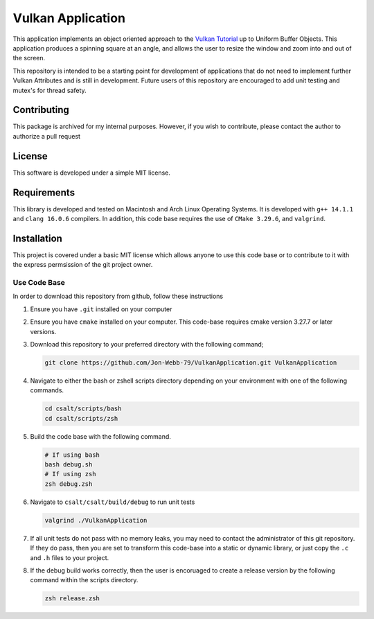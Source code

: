 
******************
Vulkan Application
******************
This application implements an object oriented approach to the 
`Vulkan Tutorial <https://vulkan-tutorial.com/>`_ up to
Uniform Buffer Objects.  This application produces a spinning
square at an angle, and allows the user to resize the window
and zoom into and out of the screen.


.. image:: app.png
   :alt: Screenshot of the application implementing Uniform Buffer Objects
   :align: center

This repository is intended to be a starting point for development of 
applications that do not need to implement further Vulkan Attributes and 
is still in development.  Future users of this repository are encouraged 
to add unit testing and mutex's for thread safety.

Contributing
############
This package is archived for my internal purposes.  However, if you wish to 
contribute, please contact the author to authorize a pull request

License
#######
This software is developed under a simple MIT license.

Requirements
############
This library is developed and tested on Macintosh and Arch Linux Operating
Systems.  It is developed with ``g++ 14.1.1`` and ``clang 16.0.6`` compilers. In
addition, this code base requires the use of ``CMake 3.29.6``, and 
``valgrind``.

Installation
############
This project is covered under a basic MIT license which allows anyone to use 
this code base or to contribute to it with the express permsission of the 
git project owner.

Use Code Base 
-------------
In order to download this repository from github, follow these instructions

#. Ensure you have ``.git`` installed on your computer

#. Ensure you have ``cmake`` installed on your computer.  This code-base requires 
   cmake version 3.27.7 or later versions.

#. Download this repository to your preferred directory with the following command;

   .. code-block:: bash 

      git clone https://github.com/Jon-Webb-79/VulkanApplication.git VulkanApplication 

#. Navigate to either the bash or zshell scripts directory depending on your 
   environment with one of the following commands.

   .. code-block:: bash 

      cd csalt/scripts/bash 
      cd csalt/scripts/zsh 

#. Build the code base with the following command.

   .. code-block:: bash 

      # If using bash
      bash debug.sh  
      # If using zsh 
      zsh debug.zsh

#. Navigate to ``csalt/csalt/build/debug`` to run unit tests 

   .. code-block:: bash 

      valgrind ./VulkanApplication
      
#. If all unit tests do not pass with no memory leaks, you may need to contact 
   the administrator of this git repository.  If they do pass, then you are set 
   to transform this code-base into a static or dynamic library, or just 
   copy the ``.c`` and ``.h`` files to your project.

#. If the debug build works correctly, then the user is encoruaged to create 
   a release version by the following command within the scripts directory.

   .. code-block:: bash 

      zsh release.zsh

